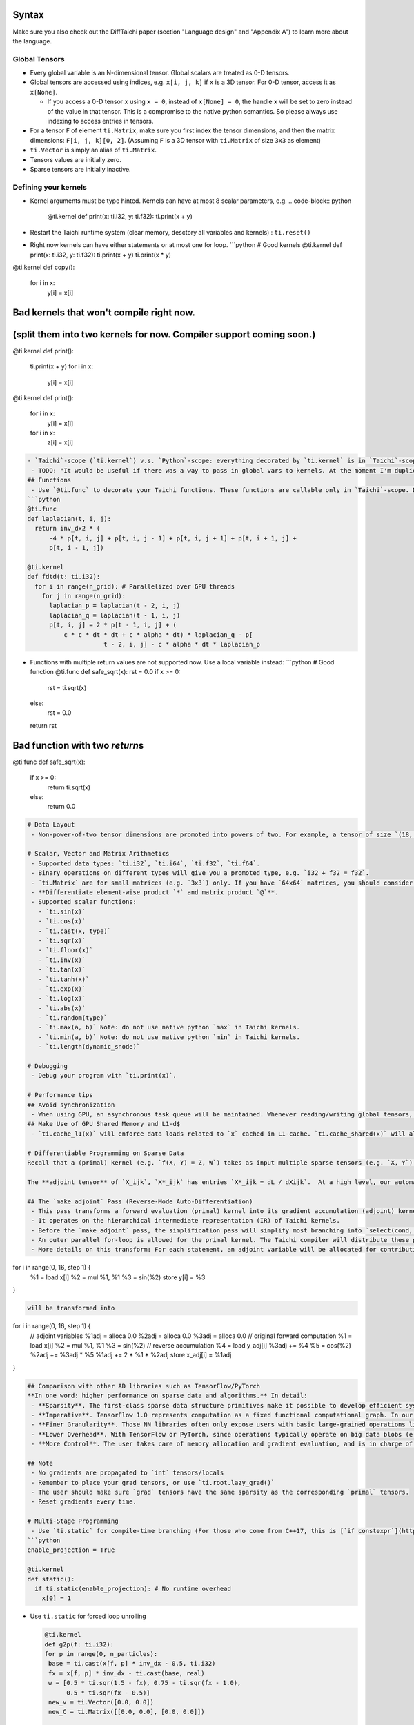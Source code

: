 Syntax
==========================

Make sure you also check out the DiffTaichi paper (section "Language design" and "Appendix A") to learn more about the language.

Global Tensors
--------------


* Every global variable is an N-dimensional tensor. Global scalars are treated as 0-D tensors.
* Global tensors are accessed using indices, e.g. ``x[i, j, k]`` if ``x`` is a 3D tensor. For 0-D tensor, access it as ``x[None]``.

  * If you access a 0-D tensor ``x`` using ``x = 0``\ , instead of ``x[None] = 0``\ , the handle ``x`` will be set to zero instead of the value in that tensor. This is a compromise to the native python semantics. So please always use indexing to access entries in tensors.

* For a tensor ``F`` of element ``ti.Matrix``\ , make sure you first index the tensor dimensions, and then the matrix dimensions: ``F[i, j, k][0, 2]``. (Assuming ``F`` is a 3D tensor with ``ti.Matrix`` of size ``3x3`` as element)
* ``ti.Vector`` is simply an alias of ``ti.Matrix``.
* Tensors values are initially zero.
* Sparse tensors are initially inactive.

Defining your kernels
---------------------


* Kernel arguments must be type hinted. Kernels can have at most 8 scalar parameters, e.g.
  .. code-block:: python

     @ti.kernel
     def print(x: ti.i32, y: ti.f32):
     ti.print(x + y)

* Restart the Taichi runtime system (clear memory, desctory all variables and kernels) : ``ti.reset()``
* Right now kernels can have either statements or at most one for loop.
  ```python
  # Good kernels
  @ti.kernel
  def print(x: ti.i32, y: ti.f32):
  ti.print(x + y)
  ti.print(x * y)

@ti.kernel
def copy():
  for i in x:
    y[i] = x[i]

Bad kernels that won't compile right now.
=========================================

(split them into two kernels for now. Compiler support coming soon.)
====================================================================

@ti.kernel
def print():
  ti.print(x + y)
  for i in x:
    y[i] = x[i]

@ti.kernel
def print():
  for i in x:
    y[i] = x[i]
  for i in x:
    z[i] = x[i]

.. code-block::


   - `Taichi`-scope (`ti.kernel`) v.s. `Python`-scope: everything decorated by `ti.kernel` is in `Taichi`-scope, which will be compiled by the Taichi compiler.
    - TODO: "It would be useful if there was a way to pass in global vars to kernels. At the moment I'm duplicating code in 2 kernels, each of which operates on a different global var."
   ## Functions
    - Use `@ti.func` to decorate your Taichi functions. These functions are callable only in `Taichi`-scope. Don't call them in `Python`-scope. All function calls are force-inlined, so no recursion supported.
   ```python
   @ti.func
   def laplacian(t, i, j):
     return inv_dx2 * (
         -4 * p[t, i, j] + p[t, i, j - 1] + p[t, i, j + 1] + p[t, i + 1, j] +
         p[t, i - 1, j])

   @ti.kernel
   def fdtd(t: ti.i32):
     for i in range(n_grid): # Parallelized over GPU threads
       for j in range(n_grid):
         laplacian_p = laplacian(t - 2, i, j)
         laplacian_q = laplacian(t - 1, i, j)
         p[t, i, j] = 2 * p[t - 1, i, j] + (
             c * c * dt * dt + c * alpha * dt) * laplacian_q - p[
                        t - 2, i, j] - c * alpha * dt * laplacian_p


* Functions with multiple return values are not supported now. Use a local variable instead:
  ```python
  # Good function
  @ti.func
  def safe_sqrt(x):
  rst = 0.0
  if x >= 0:
   rst = ti.sqrt(x)
  else:
   rst = 0.0
  return rst

Bad function with two *return*\ s
===================================

@ti.func
def safe_sqrt(x):
  if x >= 0:
    return ti.sqrt(x)
  else:
    return 0.0

.. code-block::



   # Data Layout
    - Non-power-of-two tensor dimensions are promoted into powers of two. For example, a tensor of size `(18, 65)` will be materialized as `(32, 128)`. Be careful if you want to iterate over this structural node when it is dense: the loop variables will become iterate over the promoted large domain instead of the original compact domain. Use a range-for instead. For sparse structural nodes, this makes no difference.

   # Scalar, Vector and Matrix Arithmetics
    - Supported data types: `ti.i32`, `ti.i64`, `ti.f32`, `ti.f64`.
    - Binary operations on different types will give you a promoted type, e.g. `i32 + f32 = f32`.
    - `ti.Matrix` are for small matrices (e.g. `3x3`) only. If you have `64x64` matrices, you should consider using a 2D global tensor. `ti.Vector` is the same as `ti.Matrix`, except that it has only 1 column.
    - **Differentiate element-wise product `*` and matrix product `@`**.
    - Supported scalar functions:
      - `ti.sin(x)`
      - `ti.cos(x)`
      - `ti.cast(x, type)`
      - `ti.sqr(x)`
      - `ti.floor(x)`
      - `ti.inv(x)`
      - `ti.tan(x)`
      - `ti.tanh(x)`
      - `ti.exp(x)`
      - `ti.log(x)`
      - `ti.abs(x)`
      - `ti.random(type)`
      - `ti.max(a, b)` Note: do not use native python `max` in Taichi kernels.
      - `ti.min(a, b)` Note: do not use native python `min` in Taichi kernels.
      - `ti.length(dynamic_snode)`

   # Debugging
    - Debug your program with `ti.print(x)`.

   # Performance tips
   ## Avoid synchronization
    - When using GPU, an asynchronous task queue will be maintained. Whenever reading/writing global tensors, a synchronization will be invoked, which leads to idle cycles on CPU/GPU.
   ## Make Use of GPU Shared Memory and L1-d$
    - `ti.cache_l1(x)` will enforce data loads related to `x` cached in L1-cache. `ti.cache_shared(x)` will allocate shared memory. TODO: add examples

   # Differentiable Programming on Sparse Data
   Recall that a (primal) kernel (e.g. `f(X, Y) = Z, W`) takes as input multiple sparse tensors (e.g. `X, Y`) and outputs another set of sparse tensors (e.g. `Z, W`).  A computation task typically involves a series of kernels. When it comes to differentiable programming, a loss funtion will be defined on the final tensors. The gradients of the final loss function `L` w.r.t. each tensors are computed. In our system, all tensors can be **sparse**.

   The **adjoint tensor** of `X_ijk`, `X*_ijk` has entries `X*_ijk = dL / dXijk`.  At a high level, our automatic differentiation (AD) system transforms a **primal** kernel (`f(X, Y) = Z, W`) into its **adjoint** form (`f*(X, Y, Z*, W*) = X*, Y*`).

   ## The `make_adjoint` Pass (Reverse-Mode Auto-Differentiation)
    - This pass transforms a forward evaluation (primal) kernel into its gradient accumulation (adjoint) kernel.
    - It operates on the hierarchical intermediate representation (IR) of Taichi kernels.
    - Before the `make_adjoint` pass, the simplification pass will simplify most branching into `select(cond, x, y)`, so `make_adjoint` basically takes straight-line code. Even nested `if` statements will be transformed into `select`'s.
    - An outer parallel for-loop is allowed for the primal kernel. The Taichi compiler will distribute these parallel iterations onto CPU/GPU threads.
    - More details on this transform: For each statement, an adjoint variable will be allocated for contribution accumulation. The compiler will traverse the statements in **reverse** order, and accumulates the gradients to the corresponding adjoint variable. An example:

for i in range(0, 16, step 1) {
  %1 = load x[i]
  %2 = mul %1, %1
  %3 = sin(%2)
  store y[i] = %3
}

.. code-block::

   will be transformed into

for i in range(0, 16, step 1) {
  // adjoint variables
  %1adj = alloca 0.0
  %2adj = alloca 0.0
  %3adj = alloca 0.0
  // original forward computation
  %1 = load x[i]
  %2 = mul %1, %1
  %3 = sin(%2)
  // reverse accumulation
  %4 = load y_adj[i]
  %3adj += %4
  %5 = cos(%2)
  %2adj += %3adj * %5
  %1adj += 2 * %1 * %2adj
  store x_adj[i] = %1adj
}

.. code-block::



   ## Comparison with other AD libraries such as TensorFlow/PyTorch
   **In one word: higher performance on sparse data and algorithms.** In detail:
    - **Sparsity**. The first-class sparse data structure primitives make it possible to develop efficient systems on sparse data, such as point clouds and voxels. This makes the system especially favorable in 3D computer vision tasks where data (e.g LIDAR scans) are typically sparse.
    - **Imperative**. TensorFlow 1.0 represents computation as a fixed functional computational graph. In our system, the computation is completely imperative and dynamic, which is closer to PyTorch and TensorFlow 2.0.
    - **Finer Granularity**. Those NN libraries often only expose users with basic large-grained operations like `conv`, `batch_norm` and `relu`, namely the neural network layers. Although it is not impossible to compose these basic operations into complex ones, the resulted performance is often suboptimal. This is because producer/consumer locality is not utilized, since compiler optimization **does not optimize across these operations**. Our system exposes fine-grained `instructions` to users and an effective optimizing compiler will deliver high-performance code.
    - **Lower Overhead**. With TensorFlow or PyTorch, since operations typically operate on big data blobs (e.g. `128x27x27x128xfloat32`), the high runtime overhead (e.g. scheduling, kernel launches on GPU) can be amortized over data entries. Our system has lower overhead, making it suitable for sparse tensor processing where there is no sufficient data to amortize the overhead.
    - **More Control**. The user takes care of memory allocation and gradient evaluation, and is in charge of invoking the gradient kernels in the correct order. The flexibility allows easier checkpointing to trade time for space complexity, which is critical in many applications. Programmers have to do a little more work in our system though, but the performance gain makes extra work worthy.

   ## Note
    - No gradients are propagated to `int` tensors/locals
    - Remember to place your grad tensors, or use `ti.root.lazy_grad()`
    - The user should make sure `grad` tensors have the same sparsity as the corresponding `primal` tensors.
    - Reset gradients every time.

   # Multi-Stage Programming
    - Use `ti.static` for compile-time branching (For those who come from C++17, this is [`if constexpr`](https://en.cppreference.com/w/cpp/language/if).)
   ```python
   enable_projection = True

   @ti.kernel
   def static():
     if ti.static(enable_projection): # No runtime overhead
       x[0] = 1


*
  Use ``ti.static`` for forced loop unrolling

  .. code-block:: python

     @ti.kernel
     def g2p(f: ti.i32):
     for p in range(0, n_particles):
      base = ti.cast(x[f, p] * inv_dx - 0.5, ti.i32)
      fx = x[f, p] * inv_dx - ti.cast(base, real)
      w = [0.5 * ti.sqr(1.5 - fx), 0.75 - ti.sqr(fx - 1.0),
           0.5 * ti.sqr(fx - 0.5)]
      new_v = ti.Vector([0.0, 0.0])
      new_C = ti.Matrix([[0.0, 0.0], [0.0, 0.0]])

      # Unrolled 9 iterations for higher performance
      for i in ti.static(range(3)):
        for j in ti.static(range(3)):
          dpos = ti.cast(ti.Vector([i, j]), real) - fx
          g_v = grid_v_out[base(0) + i, base(1) + j]
          weight = w[i](0) * w[j](1)
          new_v += weight * g_v
          new_C += 4 * weight * ti.outer_product(g_v, dpos) * inv_dx

      v[f + 1, p] = new_v
      x[f + 1, p] = x[f, p] + dt * v[f + 1, p]
      C[f + 1, p] = new_C

* Parameterize kernels with different global variables:
  ```python
  import taichi as ti

x = ti.global_var(ti.f32)
y = ti.global_var(ti.f32)
z = ti.global_var(ti.f32)
loss = ti.global_var(ti.f32)

@ti.layout
def tensors():
  ti.root.dense(ti.i, 16).place(x, y, z)
  ti.root.place(loss)
  ti.root.lazy_grad()

Define a function that takes global variables
=============================================

... and returns a materialize kernel
====================================

def double(a, b):
  @ti.kernel
  def kernel():
    for i in range(16):
      b[i] = a[i] * 2 + 1

Make sure you materialize the kernels immediately
=================================================

(by default they are initialized on first invocation)
=====================================================

  kernel.materialize()
  kernel.grad.materialize() # If you need the gradients
  return kernel

@ti.kernel
def compute_loss():
  for i in range(16):
    ti.atomic_add(loss, z[i])

for i in range(16):
  x[i] = i

Instantiate your kernels here with different global variables
=============================================================

double1 = double(x, y)
double2 = double(y, z)
with ti.Tape(loss):
  double1()
  double2()
  compute_loss()

for i in range(16):
  print(z[i], x.grad[i])
```

Python Frontend
===============

Embedding the language in ``python`` has the following advantages:


* Easy to learn. Python itself is very easy to learn, so is PyTaichiLang.
* Easy to run. No ahead-of-time compilation is needed.
* It allows people to reuse existing python infrastructure:

  * IDEs. A python IDE simply works for TaichiLang, with syntax highlighting, checking, and autocomplete.
  * Package manager (pip). A developed Taichi application and be easily submitted to ``PyPI`` and others can easily set it up   with ``pip``.
  * Existing packages. Interacting with other python components is just trivial.

* The built-in AST manipulation tools in ``python`` allow us to do magical things, as long as the kernel body can be parsed by the ``python`` parser.

However, this design decision has drawbacks as well:


* Indexing is always needed when accessing elements in tensors, even if the tensor is 0D. Use ``x[None] = 123`` to set the value in ``x`` if ``x`` is 0D. This is because ``x = 123`` will set ``x`` itself (instead of its containing value) to be the constant ``123`` in python syntax, and unfortunately we cannot modify this behavior.
* When dealing with local matrices, syntax like ``x(0, 1).val = y`` is needed. It would be ideal to write ``x(0, 1) = y``\ , but in ``python`` assigning to function call is not allowed. For global matrices you can use ``x(0, 1)[i, j, k] = 42`` and no special attention is needed.
